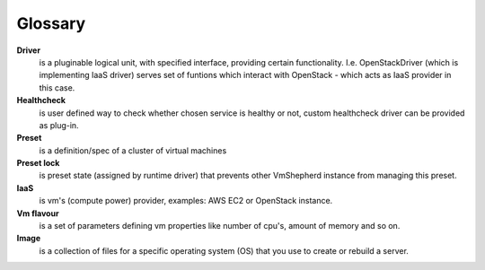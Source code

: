 Glossary
--------

**Driver**
    is a pluginable logical unit, with specified interface, providing certain functionality. I.e. OpenStackDriver (which is implementing IaaS driver) serves set of funtions which interact with OpenStack - which acts as IaaS provider in this case.
**Healthcheck**
    is user defined way to check whether chosen service is healthy or not, custom healthcheck driver can be provided as plug-in.
**Preset**
    is a definition/spec of a cluster of virtual machines
**Preset lock**
    is preset state (assigned by runtime driver) that prevents other VmShepherd instance from managing this preset.
**IaaS**
    is vm's (compute power) provider, examples: AWS EC2 or OpenStack instance.
**Vm flavour**
    is a set of parameters defining vm properties like number of cpu's, amount of memory and so on.
**Image**
    is a collection of files for a specific operating system (OS) that you use to create or rebuild a server. 
